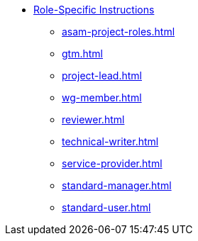 * xref:home.adoc[Role-Specific Instructions]
** xref:asam-project-roles.adoc[]
** xref:gtm.adoc[]
** xref:project-lead.adoc[]
** xref:wg-member.adoc[]
** xref:reviewer.adoc[]
** xref:technical-writer.adoc[]
** xref:service-provider.adoc[]
** xref:standard-manager.adoc[]
** xref:standard-user.adoc[]

// ** ASAM Office
// *** Tasks and responsibilities
// *** Suggested Tools
// *** Guides
// *** Best Practices
// *** General Information Links
// ** Workgroup (WG) Member
// *** Tasks and responsibilities
// *** Suggested Tools
// *** Guides
// *** Best Practices
// *** General Information Links
// ** Project Lead
// *** Tasks and responsibilities
// *** Suggested Tools
// *** Guides
// *** Best Practices
// *** General Information Links
// ** Workgroup (WG) Lead
// *** Tasks and responsibilities
// *** Suggested Tools
// *** Guides
// *** Best Practices
// *** General Information Links
// ** Technical Writer
// *** Tasks and responsibilities
// *** Suggested Tools
// *** Guides
// *** Best Practices
// *** General Information Links
// ** Service Provider
// *** Tasks and responsibilities
// *** Suggested Tools
// *** Guides
// *** Best Practices
// *** General Information Links
// ** Technical Steering Commitee (TSC)
// *** Suggested Tools
// *** Guides
// *** Best Practices
// *** General Information Links